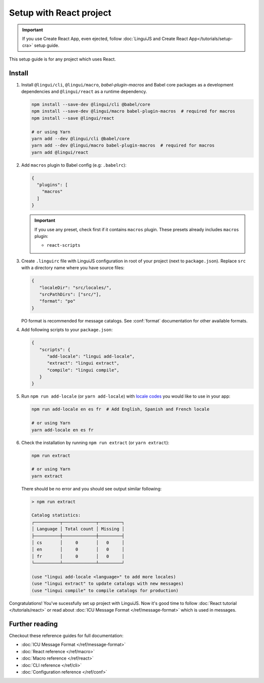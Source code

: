 ========================
Setup with React project
========================

.. important::

   If you use Create React App, even ejected, follow :doc:`LinguiJS and Create React App</tutorials/setup-cra>`
   setup guide.

This setup guide is for any project which uses React.

Install
=======

1. Install ``@lingui/cli``, ``@lingui/macro``, `babel-plugin-macros` and Babel core
   packages as a development dependencies and ``@lingui/react`` as a runtime dependency.

   .. code-block:: shell

      npm install --save-dev @lingui/cli @babel/core
      npm install --save-dev @lingui/macro babel-plugin-macros  # required for macros
      npm install --save @lingui/react

      # or using Yarn
      yarn add --dev @lingui/cli @babel/core
      yarn add --dev @lingui/macro babel-plugin-macros  # required for macros
      yarn add @lingui/react

2. Add ``macros`` plugin to Babel config (e.g: ``.babelrc``):

   .. code-block:: json

      {
        "plugins": [
          "macros"
        ]
      }

   .. important::

      If you use any preset, check first if it contains ``macros`` plugin.
      These presets already includes ``macros`` plugin:

      - ``react-scripts``

3. Create ``.linguirc`` file with LinguiJS configuration in root of your project (next
   to ``package.json``). Replace ``src`` with a directory name where you have source files:

   .. code-block:: json

      {
         "localeDir": "src/locales/",
         "srcPathDirs": ["src/"],
         "format": "po"
      }

   PO format is recommended for message catalogs. See :conf:`format` documentation for other
   available formats.

4. Add following scripts to your ``package.json``:

   .. code-block:: json

      {
         "scripts": {
            "add-locale": "lingui add-locale",
            "extract": "lingui extract",
            "compile": "lingui compile",
         }
      }

5. Run ``npm run add-locale`` (or ``yarn add-locale``) with
   `locale codes <https://www.iana.org/assignments/language-subtag-registry/language-subtag-registry>`_
   you would like to use in your app:

   .. code-block:: shell

      npm run add-locale en es fr  # Add English, Spanish and French locale

      # or using Yarn
      yarn add-locale en es fr

6. Check the installation by running ``npm run extract`` (or ``yarn extract``):

   .. code-block:: shell

      npm run extract

      # or using Yarn
      yarn extract

   There should be no error and you should see output similar following:

   .. code-block:: none

      > npm run extract

      Catalog statistics:
      ┌──────────┬─────────────┬─────────┐
      │ Language │ Total count │ Missing │
      ├──────────┼─────────────┼─────────┤
      │ cs       │     0       │   0     │
      │ en       │     0       │   0     │
      │ fr       │     0       │   0     │
      └──────────┴─────────────┴─────────┘

      (use "lingui add-locale <language>" to add more locales)
      (use "lingui extract" to update catalogs with new messages)
      (use "lingui compile" to compile catalogs for production)

Congratulations! You've sucessfully set up project with LinguiJS.
Now it's good time to follow :doc:`React tutorial </tutorials/react>`
or read about :doc:`ICU Message Format </ref/message-format>` which
is used in messages.

Further reading
===============

Checkout these reference guides for full documentation:

- :doc:`ICU Message Format </ref/message-format>`
- :doc:`React reference </ref/macro>`
- :doc:`Macro reference </ref/react>`
- :doc:`CLI reference </ref/cli>`
- :doc:`Configuration reference </ref/conf>`
